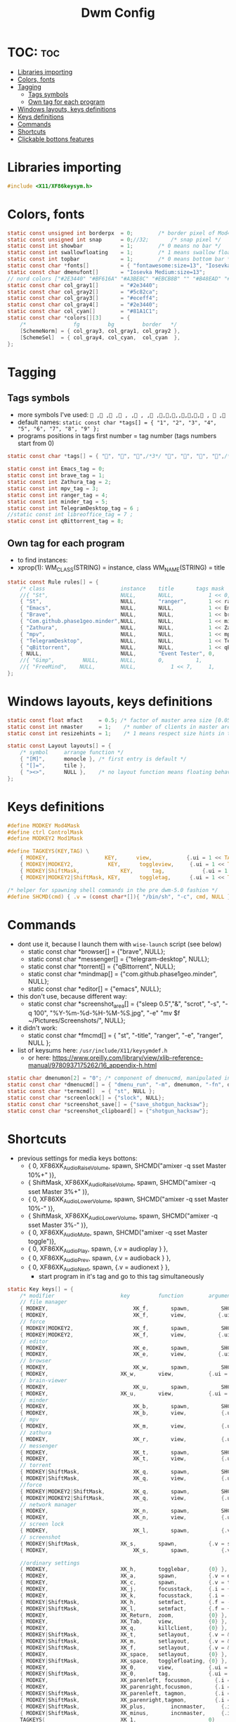 #+TITLE: Dwm Config
#+PROPERTY: header-args :tangle config.h

* TOC: :toc:
- [[#libraries-importing][Libraries importing]]
- [[#colors-fonts][Colors, fonts]]
- [[#tagging][Tagging]]
  - [[#tags-symbols][Tags symbols]]
  - [[#own-tag-for-each-program][Own tag for each program]]
- [[#windows-layouts-keys-definitions][Windows layouts, keys definitions]]
- [[#keys-definitions][Keys definitions]]
- [[#commands][Commands]]
- [[#shortcuts][Shortcuts]]
- [[#clickable-bottons-features][Clickable bottons features]]

* Libraries importing
#+BEGIN_SRC c
#include <X11/XF86keysym.h>
#+END_SRC

* Colors, fonts
#+BEGIN_SRC c
static const unsigned int borderpx  = 0;        /* border pixel of Mod4Maskdows */
static const unsigned int snap      = 0;//32;       /* snap pixel */
static const int showbar            = 1;        /* 0 means no bar */
static const int swallowfloating    = 1;        /* 1 means swallow floating windows by default */
static const int topbar             = 1;        /* 0 means bottom bar */
static const char *fonts[]          = { "fontawesome:size=13", "Iosevka Medium:size=12"};
static const char dmenufont[]       = "Iosevka Medium:size=13";
// nord colors ["#2E3440" "#BF616A" "#A3BE8C" "#EBCB8B" "" "#B48EAD" "#88C0D0" "#ECEFF4"])
static const char col_gray1[]       = "#2e3440";
static const char col_gray2[]       = "#5c82ca";
static const char col_gray3[]       = "#eceff4";
static const char col_gray4[]       = "#2e3440";
static const char col_cyan[]        = "#81A1C1";
static const char *colors[][3]      = {
	/*               fg         bg         border   */
	[SchemeNorm] = { col_gray3, col_gray1, col_gray2 },
	[SchemeSel]  = { col_gray4, col_cyan,  col_cyan  },
};
#+END_SRC

* Tagging
** Tags symbols
- more symbols I've used:
  = , , , , , , , ,,,,,,,, ,  ,=
- default names:
  =static const char *tags[] = { "1", "2", "3", "4", "5", "6", "7", "8", "9" };=
- programs positions in tags first number = tag number (tags numbers start from 0)
#+BEGIN_SRC c
static const char *tags[] = { "", "", "",/*3*/ "", "", "", "",/*6*/ "", "" };

static const int Emacs_tag = 0;
static const int brave_tag = 1;
static const int Zathura_tag = 2;
static const int mpv_tag = 3;
static const int ranger_tag = 4;
static const int minder_tag = 5;
static const int TelegramDesktop_tag = 6 ;
//static const int libreoffice_tag = 7 ;
static const int qBittorrent_tag = 8;
#+END_SRC

** Own tag for each program
- to find instances:
- xprop(1):
  	WM_CLASS(STRING) = instance, class
  	WM_NAME(STRING) = title
#+BEGIN_SRC c
static const Rule rules[] = {
	/* class     		            instance  	title 	    tags mask  	            isfloating  	isterminal	noswallow  	monitor */
	//{ "St",      		            NULL,     	NULL,           1 << 0,		            0,     		1,           	0,        -1 },
	{ "St",   		                NULL,      	"ranger",   	1 << ranger_tag,            0,    		0,		        0, 	-1 },
	{ "Emacs",   		            NULL,       NULL,   	    1 << Emacs_tag,             0,    		0,		        0, 	-1 },
	{ "Brave", 		                NULL,     	NULL,           1 << brave_tag,		    0,    		0,           	0,        -1 },
	{ "Com.github.phase1geo.minder",NULL,       NULL,           1 << minder_tag,            0,    		0,		    0, 	-1 },
	{ "Zathura", 		            NULL,     	NULL,           1 << Zathura_tag,		    0,     		0,           	0,        -1 },
	{ "mpv",   		                NULL,      	NULL,		    1 << mpv_tag,                 0,    		0,		        0, 	       -1 },
	{ "TelegramDesktop",            NULL,     	NULL,           1 << TelegramDesktop_tag,		        0,     		0,           	0,        -1 },
	{ "qBittorrent",                NULL,     	NULL,           1 << qBittorrent_tag,		        0,     		0,           	0,        -1 },
	{ NULL,      		            NULL,     	"Event Tester", 0,     		        1,     		0,           	1,        -1 }, /* xev */
	//{ "Gimp",    		NULL,  		NULL,   	0,    		1,   		0,        	0,        -1 },
	//{ "FreeMind",    NULL,     	NULL,           1 << 7,		1,     		0,           	0,        -1 },
};
#+END_SRC

* Windows layouts, keys definitions
#+BEGIN_SRC c
static const float mfact     = 0.5; /* factor of master area size [0.05..0.95] */
static const int nmaster     = 1;    /* number of clients in master area */
static const int resizehints = 1;    /* 1 means respect size hints in tiled resizals */

static const Layout layouts[] = {
	/* symbol     arrange function */
	{ "[M]",      monocle }, /* first entry is default */
	{ "[]=",      tile },
	{ "><>",      NULL },    /* no layout function means floating behavior */
};
#+END_SRC

* Keys definitions
#+BEGIN_SRC c
#define MODKEY Mod4Mask
#define ctrl ControlMask
#define MODKEY2 Mod1Mask

#define TAGKEYS(KEY,TAG) \
	{ MODKEY,                  KEY,      view,           {.ui = 1 << TAG} }, \
	{ MODKEY|MODKEY2,           KEY,      toggleview,     {.ui = 1 << TAG} }, \
	{ MODKEY|ShiftMask,             KEY,      tag,            {.ui = 1 << TAG} }, \
	{ MODKEY|MODKEY2|ShiftMask, KEY,      toggletag,      {.ui = 1 << TAG} },

/* helper for spawning shell commands in the pre dwm-5.0 fashion */
#define SHCMD(cmd) { .v = (const char*[]){ "/bin/sh", "-c", cmd, NULL } }
#+END_SRC

* Commands
- dont use it, because I launch them with =wise-launch= script (see below)
  - static const char *browser[] = {"brave", NULL};
  - static const char *messenger[] = {"telegram-desktop", NULL};
  - static const char *torrent[] = {"qBittorrent", NULL};
  - static const char *mindmap[] = {"com.github.phase1geo.minder", NULL};
  - static const char *editor[] = {"emacs", NULL};
- this don't use, because different way:
  - static const char *screenshot_area[] = {"sleep 0.5","&", "scrot", "-s", "-q 100", "%Y-%m-%d-%H-%M-%S.jpg", "-e" "mv $f ~/Pictures/Screenshots/", NULL};
- it didn't work:
  - static const char *fmcmd[] = { "st", "-title", "ranger", "-e", "ranger", NULL };
- list of keysums here: =/usr/include/X11/keysymdef.h=
  - or here: https://www.oreilly.com/library/view/xlib-reference-manual/9780937175262/16_appendix-h.html
   
#+BEGIN_SRC c
static char dmenumon[2] = "0"; /* component of dmenucmd, manipulated in spawn() */
static const char *dmenucmd[] = { "dmenu_run", "-m", dmenumon, "-fn", dmenufont, "-nb", col_gray1, "-nf", col_gray3, "-sb", col_cyan, "-sf", col_gray4, NULL };
static const char *termcmd[]  = { "st", NULL };
static const char *screenlock[] = {"slock", NULL};
static const char *screenshot_save[] = {"save_shotgun_hacksaw"};
static const char *screenshot_clipboard[] = {"shotgun_hacksaw"};
#+END_SRC

* Shortcuts
- previous settings for media keys bottons:
  - { 0, XF86XK_AudioRaiseVolume,             	spawn,          SHCMD("amixer -q sset Master 10%+" )},
  - { ShiftMask, XF86XK_AudioRaiseVolume,    	spawn,          SHCMD("amixer -q sset Master 3%+" )},
  - { 0, XF86XK_AudioLowerVolume,             	spawn,          SHCMD("amixer -q sset Master 10%-" )},
  - { ShiftMask, XF86XK_AudioLowerVolume,           spawn,          SHCMD("amixer -q sset Master 3%-" )},
  - { 0, XF86XK_AudioMute,                    	spawn,          SHCMD("amixer -q sset Master toggle")},
  - { 0, XF86XK_AudioPlay,                  	  spawn,          {.v = audioplay } },
  - { 0, XF86XK_AudioPrev,                  	  spawn,          {.v = audioback } },
  - { 0, XF86XK_AudioNext,                  	  spawn,          {.v = audionext } },
	- start program in it's tag and go to this tag simultaneously
#+BEGIN_SRC c
static Key keys[] = {
	/* modifier                     key       	function        argument */
    // file manager
	{ MODKEY,                       	XK_f,	  	spawn,          SHCMD("st -e wise-launch ranger")},
	{ MODKEY,                       	XK_f,	  	view,          {.ui = 1 << ranger_tag}},
    // force
	{ MODKEY|MODKEY2,                   XK_f,	  	spawn,          SHCMD("st -e ranger")},
	{ MODKEY|MODKEY2,                   XK_f,	  	view,          {.ui = 1 << ranger_tag}},
    // editor
	{ MODKEY,                       	XK_e,	  	spawn,          SHCMD("wise-launch emacs") },
	{ MODKEY,                       	XK_e,	  	view,          {.ui = 1 << Emacs_tag}},
    // browser
	{ MODKEY,                       	XK_w,	  	spawn,          SHCMD("wise-launch brave") },
	{ MODKEY,                  	    XK_w,      	view,           {.ui = 1 << brave_tag} },
    // brain-viewer
	{ MODKEY,                       	XK_u,	  	spawn,          SHCMD("firefox") },
	{ MODKEY,                  	    XK_u,      	view,           {.ui = 1 << Emacs_tag} },
    // minder
	{ MODKEY,                       	XK_b,	  	spawn,          SHCMD("wise-launch com.github.phase1geo.minder") },
	{ MODKEY,                       	XK_b,	  	view,          	{.ui = 1 << minder_tag}},
    // mpv
	{ MODKEY,                       	XK_m,	  	view,          	{.ui = 1 << mpv_tag}},
    // zathura
	{ MODKEY,                       	XK_r,	  	view,          	{.ui = 1 << Zathura_tag}},
    // messenger
	{ MODKEY,                       	XK_t,	  	spawn,          SHCMD("wise-launch telegram-desktop") },
	{ MODKEY,                       	XK_t,	  	view,          	{.ui = 1 << TelegramDesktop_tag}},
    // torrent
	{ MODKEY|ShiftMask,                 XK_q,	  	spawn,          SHCMD("wise-launch qbittorrent") },
	{ MODKEY|ShiftMask,                 XK_q,	  	view,          	{.ui = 1 << qBittorrent_tag}},
    //force
	{ MODKEY|MODKEY2|ShiftMask,         XK_q,	  	spawn,          SHCMD("qbittorrent") },
	{ MODKEY|MODKEY2|ShiftMask,         XK_q,	  	view,          	{.ui = 1 << qBittorrent_tag}},
    // network manager
	{ MODKEY,                       	XK_n,	  	spawn,          SHCMD("st -e wise-launch nmtui") },
	{ MODKEY,                       	XK_n,	  	view,          	{.ui = 1 << 8}},
    // screen lock
	{ MODKEY,			                XK_l,	  	spawn,	        {.v = screenlock }},
    // screenshot
	{ MODKEY|ShiftMask,			    XK_s,	  	spawn,	        {.v = screenshot_clipboard }},
	{ MODKEY,			                XK_s,	  	spawn,	        {.v = screenshot_save }},

    //ordinary settings
	{ MODKEY,                       XK_h,     	togglebar,      {0} },
	{ MODKEY,                       XK_a,     	spawn,          {.v = dmenucmd } },
	{ MODKEY,			            XK_c, 	  	spawn,          {.v = termcmd } },
	{ MODKEY,                       XK_j,     	focusstack,     {.i = +1 } },
	{ MODKEY,                       XK_k,     	focusstack,     {.i = -1 } },
	{ MODKEY|ShiftMask,             XK_h,     	setmfact,       {.f = -0.05} },
	{ MODKEY|ShiftMask,             XK_l,     	setmfact,       {.f = +0.05} },
	{ MODKEY,                       XK_Return,	zoom,           {0} },
	{ MODKEY,                       XK_Tab,   	view,           {0} },
	{ MODKEY, 		                XK_q,     	killclient,     {0} },
	{ MODKEY|ShiftMask,             XK_t,     	setlayout,      {.v = &layouts[1]} },
	{ MODKEY|ShiftMask,             XK_m,     	setlayout,      {.v = &layouts[0]} },
	{ MODKEY|ShiftMask,             XK_f,     	setlayout,      {.v = &layouts[2]} },
	{ MODKEY,                       XK_space, 	setlayout,      {0} },
	{ MODKEY|ShiftMask,             XK_space, 	togglefloating, {0} },
	{ MODKEY,                       XK_0,     	view,           {.ui = ~0 } },
	{ MODKEY|ShiftMask,             XK_0,     	tag,            {.ui = ~0 } },
	{ MODKEY,                       XK_parenleft, focusmon,       {.i = -1 } },
	{ MODKEY,                       XK_parenright,focusmon,       {.i = +1 } },
	{ MODKEY|ShiftMask,             XK_parenleft, tagmon,         {.i = -1 } },
	{ MODKEY|ShiftMask,             XK_parenright,tagmon,         {.i = +1 } },
	{ MODKEY|ShiftMask,             XK_plus,     	incnmaster,     {.i = +1 } },
	{ MODKEY|ShiftMask,             XK_minus,     	incnmaster,     {.i = -1 } },
	TAGKEYS(                        XK_1,     	                0)
	TAGKEYS(                        XK_2,     	                1)
	TAGKEYS(                        XK_3,     	                2)
	TAGKEYS(                        XK_4,     	                3)
	TAGKEYS(                        XK_5,     	                4)
	TAGKEYS(                        XK_6,     	                5)
	TAGKEYS(                        XK_7,     	                6)
	TAGKEYS(                        XK_8,     	                7)
	TAGKEYS(                        XK_9,     	                8)
	{ MODKEY|ShiftMask,             XK_r,     	quit,           {0} },
// Media keys
	{ MODKEY,                     XK_period,  spawn,          SHCMD("amixer -q sset Master 10%+" )},
	{ MODKEY|ShiftMask,           XK_period,  spawn,          SHCMD("amixer -q sset Master 3%+" )},
	{ MODKEY,                     XK_comma,   spawn,          SHCMD("amixer -q sset Master 10%-" )},
	{ MODKEY|ShiftMask,           XK_comma,   spawn,          SHCMD("amixer -q sset Master 3%-" )},
	{ MODKEY|ShiftMask,           XK_space,   spawn,          SHCMD("amixer -q sset Master toggle")},
	{ MODKEY,                      XK_i,        spawn,          SHCMD("xbacklight -inc 10") },
	{ MODKEY|ShiftMask,            XK_i,        spawn,          SHCMD("xbacklight -inc 3") },
	{ MODKEY,                      XK_d,        spawn,          SHCMD("xbacklight -dec 10")},
	{ MODKEY|ShiftMask,             XK_d,        spawn,          SHCMD("xbacklight -dec 3")},
};
#+END_SRC

* Clickable bottons features
- button definitions
- click can be ClkTagBar, ClkLtSymbol, ClkStatusText, ClkWinTitle, ClkClientWin, or ClkRootWin
#+BEGIN_SRC c
static Button buttons[] = {
	/* click                event mask      button          function        argument */
	{ ClkLtSymbol,          0,              Button1,        setlayout,      {0} },
	{ ClkLtSymbol,          0,              Button3,        setlayout,      {.v = &layouts[2]} },
	{ ClkWinTitle,          0,              Button2,        zoom,           {0} },
	{ ClkStatusText,        0,              Button2,        spawn,          {.v = termcmd } },
	{ ClkClientWin,         MODKEY,         Button1,        movemouse,      {0} },
	{ ClkClientWin,         MODKEY,         Button2,        togglefloating, {0} },
	{ ClkClientWin,         MODKEY,         Button3,        resizemouse,    {0} },
	{ ClkTagBar,            0,              Button1,        view,           {0} },
	{ ClkTagBar,            0,              Button3,        toggleview,     {0} },
	{ ClkTagBar,            MODKEY,         Button1,        tag,            {0} },
	{ ClkTagBar,            MODKEY,         Button3,        toggletag,      {0} },
};
#+END_SRC
